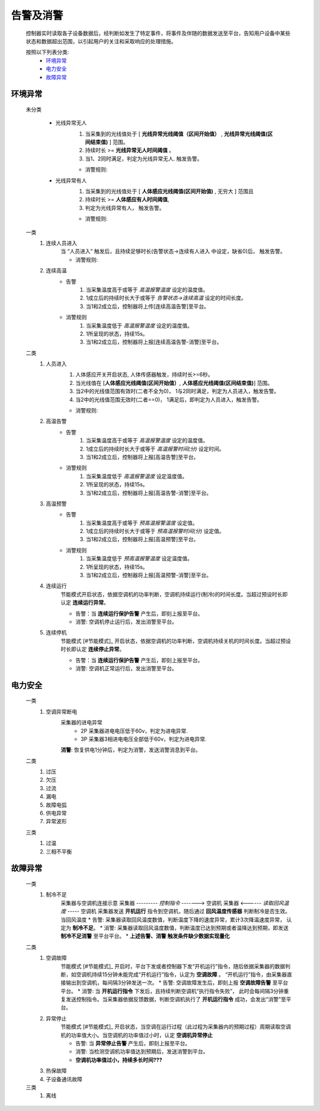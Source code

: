 告警及消警
============

    控制器实时读取各子设备数据后，经判断如发生了特定事件，将事件及伴随的数据发送至平台，告知用户设备中某些状态和数据超出范围，以引起用户的关注和采取响应的处理措施。
    
    按照以下列表分类:
        * `环境异常`_ 
        * `电力安全`_
        * `故障异常`_

环境异常
------------

    未分类

        * 光线异常无人
            #. 当采集到的光线值处于 [ **光线异常光线阈值（区间开始值）** , **光线异常光线阈值(区间结束值)** ] 范围。
            #. 持续时长 >= **光线异常无人时间阈值** 。
            #. 当1、2同时满足，判定为光线异常无人. 触发告警。
            
            * 消警规则:

        * 光线异常有人  
            #. 当采集到的光线值处于 [ **人体感应光线阈值(区间开始值)** ,  无穷大 ] 范围且
            #. 持续时长 >= **人体感应有人时间阈值**, 
            #. 判定为光线异常有人， 触发告警。
            
            * 消警规则:

    一类
        #. 连续人员进入
            当 “人员进入” 触发后，且持续足够时长(告警状态->连续有人进入 中设定，缺省0)后， 触发告警。
            
            * 消警规则:

        #. 连续高温
            * 告警
                #. 当采集温度高于或等于 *高温报警温度* 设定的温度值。
                #. 1成立后的持续时长大于或等于 *告警状态->连续高温* 设定的时间长度。
                #. 当1和2成立后，控制器将上传[连续高温告警]至平台。

            * 消警规则
                #. 当采集温度低于 *高温报警温度* 设定的温度值。
                #. 1所呈现的状态，持续15s。
                #. 当1和2成立后，控制器将上报[连续高温告警-消警]至平台。

    二类
        #. 人员进入
            #. 人体感应开关开启状态, 人体传感器触发，持续时长>=6秒。
            #. 当光线值在 [**人体感应光线阈值(区间开始值）**, **人体感应光线阈值(区间结束值)**] 范围。
            #. 当2中的光线值范围有效时(二者不全为0)， 1与2同时满足，判定为人员进入，触发告警。
            #. 当2中的光线值范围无效时(二者==0)， 1满足后，即判定为人员进入，触发告警。

            * 消警规则:
        
        #. 高温告警
            * 告警
                #. 当采集温度高于或等于 *高温报警温度* 设定的温度值。
                #. 1成立后的持续时长大于或等于 *高温报警时间(分)* 设定时间。
                #. 当1和2成立后，控制器将上报[高温告警]至平台。

            * 消警规则
                #. 当采集温度低于 *高温报警温度* 设定温度值。
                #. 1所呈现的状态，持续15s。
                #. 当1和2成立后，控制器将上报[高温告警-消警]至平台。
        
        #. 高温预警
            * 告警
                #. 当采集温度高于或等于 *预高温报警温度* 设定值。
                #. 1成立后的持续时长大于或等于 *预高温报警时间(分)* 设定值。
                #. 当1和2成立后，控制器将上报[高温预警]至平台。

            * 消警规则
                #. 当采集温度低于 *预高温报警温度* 设定温度值。
                #. 1所呈现的状态，持续15s。
                #. 当1和2成立后，控制器将上报[高温预警-消警]至平台。

        #. 连续运行
            节能模式开启状态，依据空调机的功率判断，空调机持续运行(制冷)的时间长度。当超过预设时长即认定 **连续运行异常**。

            * 告警：当 **连续运行保护告警** 产生后，即刻上报至平台。
            * 消警: 空调机停止运行后，发出消警至平台。
            
        #. 连续停机
            节能模式 [#节能模式]_ 开启状态，依据空调机的功率判断，空调机持续关机的时间长度。当超过预设时长即认定 **连续停止异常**。

            * 告警：当 **连续运行保护告警** 产生后，即刻上报至平台。
            * 消警: 空调机正常运行后，发出消警至平台。

电力安全
------------

    一类
        #. 空调异常断电
            采集器的进电异常
                * 2P 采集器进电电压低于60v，判定为进电异常.
                * 3P 采集器3相进电电压全部低于60v，判定为进电异常.
            **消警**: 恢复供电1分钟后，判定为消警，发送消警消息到平台。

    二类
        #. 过压
        
        #. 欠压
        
        #. 过流
        
        #. 漏电
        
        #. 故障电弧
        
        #. 供电异常
        
        #. 异常波形
    
    三类
        #. 过温
        
        #. 三相不平衡

故障异常
------------

    一类
        #. 制冷不足
            采集器与空调机连接示意
            采集器  --------- *控制指令* -------> 空调机
            采集器  <------ *读取回风温度* -----  空调机
            采集器发送 **开机运行** 指令到空调机，随后通过 **回风温度传感器** 判断制冷是否生效。当回风温度
            * 告警: 采集器读取回风温度数值，判断温度下降的速度异常，累计3次降温速度异常， 认定为 **制冷不足**。
            * 消警: 采集器读取回风温度数值，判断温度已达到预期或者温降达到预期，即发送 **制冷不足消警** 至平台平台。
            * **上述告警、消警 触发条件缺少数据实现量化**

    二类
        #. 空调故障
            节能模式 [#节能模式]_ 开启时，平台下发或者控制器下发“开机运行”指令，随后依据采集器的数据判断，如空调机持续15分钟未能完成“开机运行”指令，认定为 **空调故障** 。
            “开机运行”指令，由采集器直接输出到空调机，每间隔3分钟发送一次。
            * 告警: 空调故障发生后，即刻上报 **空调故障告警** 至平台平台。
            * 消警: 当 **开机运行指令** 下发后，且持续判断空调机“执行指令失败”， 此时会每间隔3分钟重复发送控制指令。当采集器依据反馈数据，判断空调机执行了 **开机运行指令** 成功，会发出“消警”至平台。
        
        #. 异常停止
            节能模式 [#节能模式]_ 开启状态，当空调在运行过程（此过程为采集器内的预期过程）周期读取空调机的功率值大小。当空调机的功率值过小时，认定 **空调机异常停止**
            
            * 告警: 当 **异常停止告警** 产生后，即刻上报至平台。
            * 消警: 当检测空调机功率值达到预期后，发送消警到平台。
            * **空调机功率值过小，持续多长时间???** 

        #. 热保故障
        
        #. 子设备通讯故障

    三类
        #. 离线

